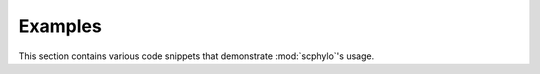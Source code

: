 Examples
========

This section contains various code snippets that demonstrate :mod:`scphylo`'s
usage.
